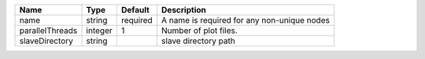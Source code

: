 

=============== ======= ======== =========================================== 
Name            Type    Default  Description                                 
=============== ======= ======== =========================================== 
name            string  required A name is required for any non-unique nodes 
parallelThreads integer 1        Number of plot files.                       
slaveDirectory  string           slave directory path                        
=============== ======= ======== =========================================== 


